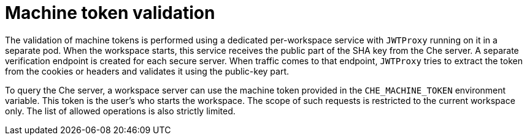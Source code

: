 // Module included in the following assemblies:
//
// authenticating-in-a-che-workspace

[id="machine-token-validation_{context}"]
= Machine token validation

The validation of machine tokens is performed using a dedicated per-workspace service with `JWTProxy` running on it in a separate pod. When the workspace starts, this service receives the public part of the SHA key from the Che server. A separate verification endpoint is created for each secure server. When traffic comes to that endpoint, `JWTProxy` tries to extract the token from the cookies or headers and validates it using the public-key part.

To query the Che server, a workspace server can use the machine token provided in the `CHE_MACHINE_TOKEN` environment variable. This token is the user's who starts the workspace. The scope of such requests is restricted to the current workspace only. The list of allowed operations is also strictly limited.
